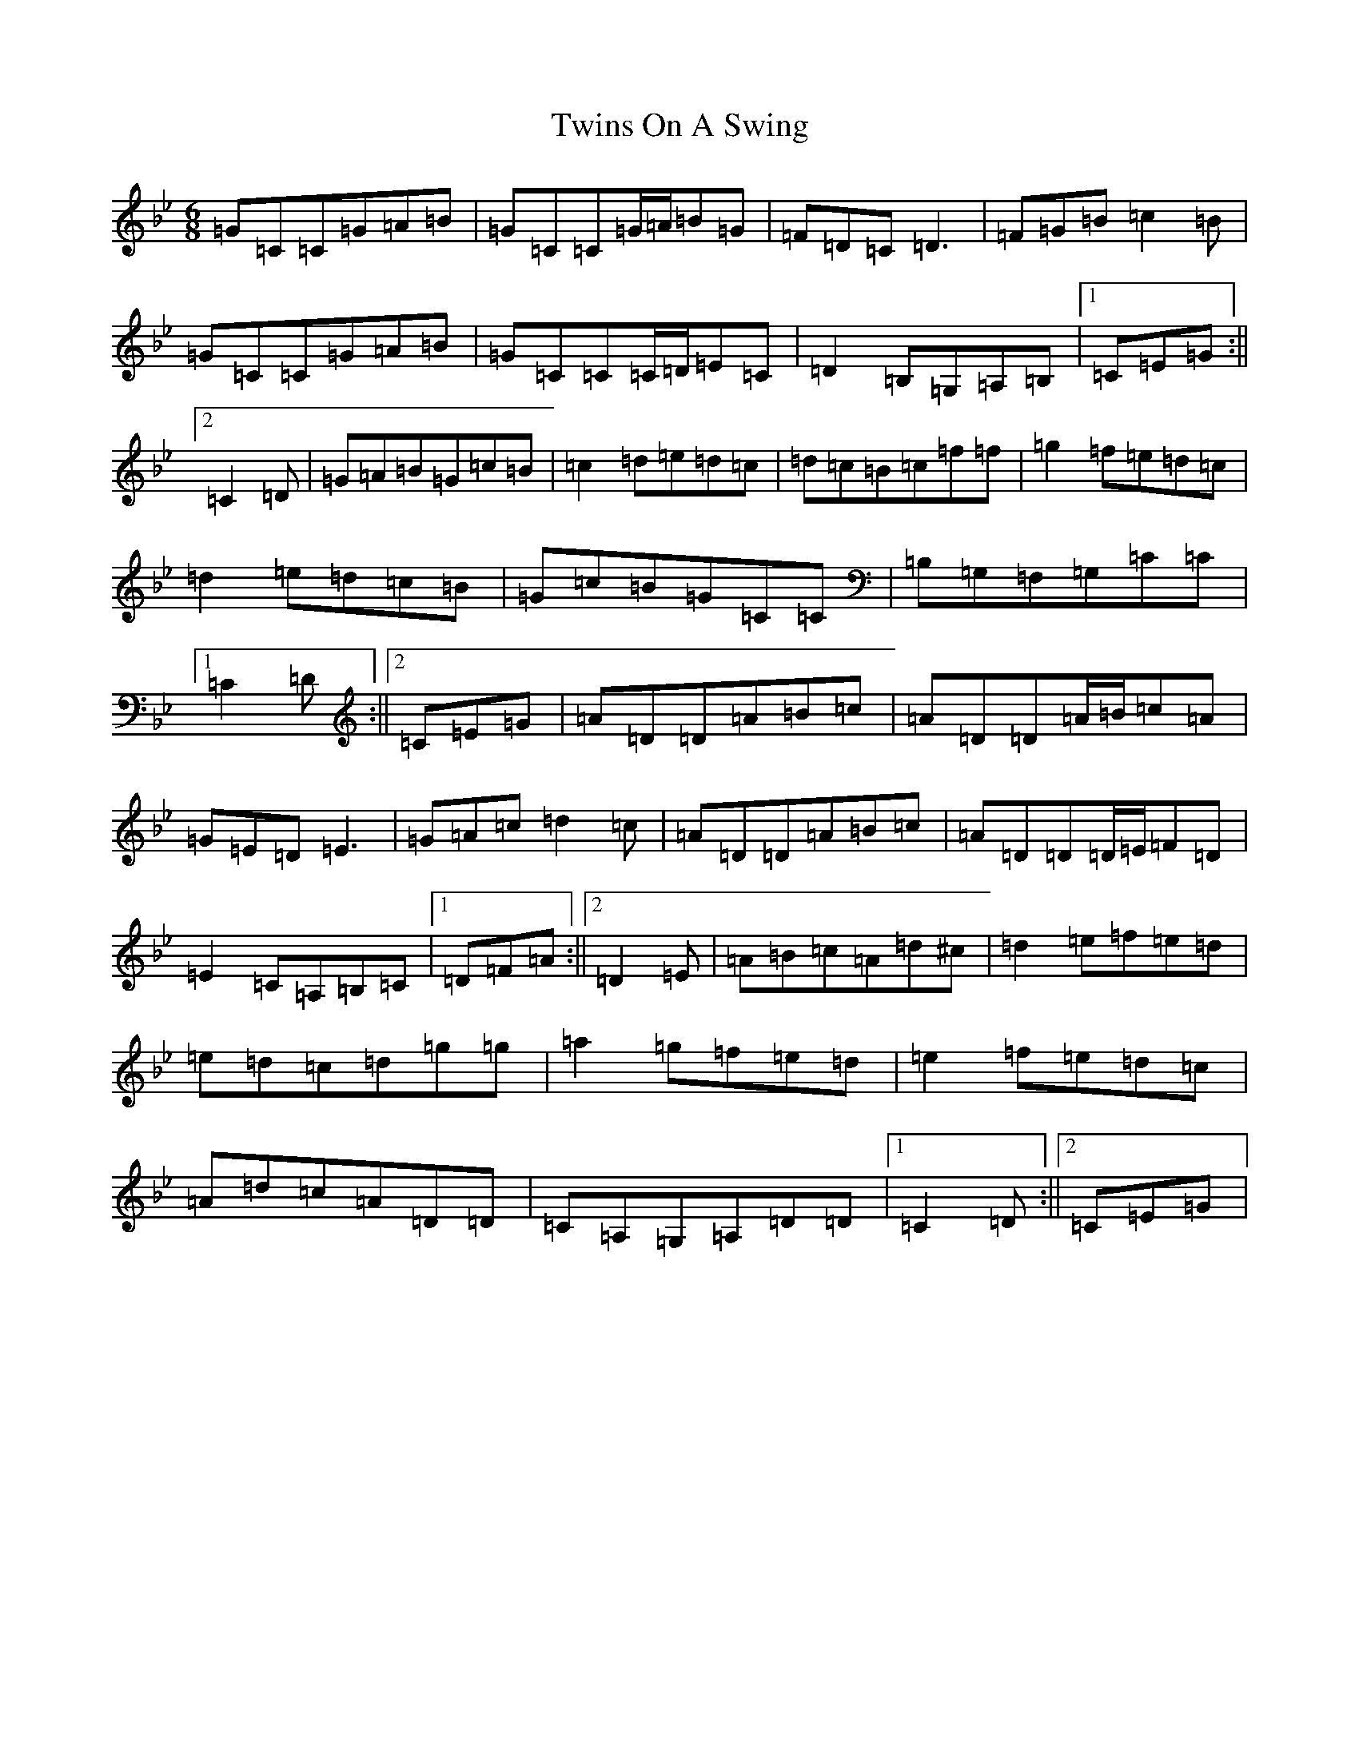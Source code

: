 X: 7709
T: Twins On A Swing
S: https://thesession.org/tunes/8141#setting8141
Z: D Dorian
R: jig
M:6/8
L:1/8
K: C Dorian
=G=C=C=G=A=B|=G=C=C=G/2=A/2=B=G|=F=D=C=D3|=F=G=B=c2=B|=G=C=C=G=A=B|=G=C=C=C/2=D/2=E=C|=D2=B,=G,=A,=B,|1=C=E=G:||2=C2=D|=G=A=B=G=c=B|=c2=d=e=d=c|=d=c=B=c=f=f|=g2=f=e=d=c|=d2=e=d=c=B|=G=c=B=G=C=C|=B,=G,=F,=G,=C=C|1=C2=D:||2=C=E=G|=A=D=D=A=B=c|=A=D=D=A/2=B/2=c=A|=G=E=D=E3|=G=A=c=d2=c|=A=D=D=A=B=c|=A=D=D=D/2=E/2=F=D|=E2=C=A,=B,=C|1=D=F=A:||2=D2=E|=A=B=c=A=d^c|=d2=e=f=e=d|=e=d=c=d=g=g|=a2=g=f=e=d|=e2=f=e=d=c|=A=d=c=A=D=D|=C=A,=G,=A,=D=D|1=C2=D:||2=C=E=G|